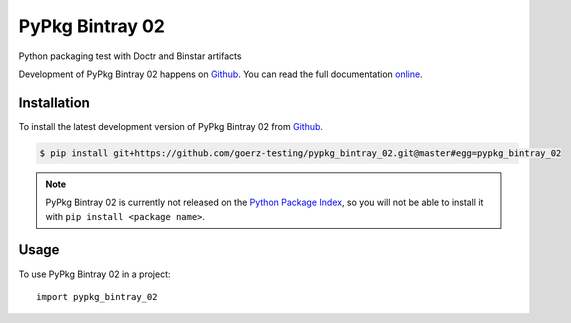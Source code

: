 ================
PyPkg Bintray 02
================

.. image:: https://img.shields.io/badge/github-goerz--testing/pypkg__bintray__02-blue.svg
   :alt: Source code on Github
   :target: https://github.com/goerz-testing/pypkg_bintray_02

.. image:: https://img.shields.io/badge/docs-doctr-blue.svg
   :alt: Documentation
   :target: https://goerz-testing.github.io/pypkg_bintray_02/

.. image:: https://img.shields.io/travis/goerz-testing/pypkg_bintray_02.svg
   :alt: Travis Continuous Integration
   :target: https://travis-ci.org/goerz-testing/pypkg_bintray_02

.. image:: https://ci.appveyor.com/api/projects/status/7post2n3s9bl27uq?svg=true
   :alt: AppVeyor Continuous Integration
   :target: https://ci.appveyor.com/project/goerz/pypkg-bintray-02

.. image:: https://codecov.io/gh/goerz-testing/pypkg_bintray_02/branch/master/graph/badge.svg
   :alt: Codecov
   :target: https://codecov.io/gh/goerz-testing/pypkg_bintray_02

.. image:: https://img.shields.io/badge/License-BSD-green.svg
   :alt: BSD License
   :target: https://opensource.org/licenses/BSD-3-Clause

Python packaging test with Doctr and Binstar artifacts

Development of PyPkg Bintray 02 happens on `Github`_.
You can read the full documentation online_.

.. _online: https://goerz-testing.github.io/pypkg_bintray_02/


Installation
------------

To install the latest development version of PyPkg Bintray 02 from `Github`_.

.. code-block:: console

    $ pip install git+https://github.com/goerz-testing/pypkg_bintray_02.git@master#egg=pypkg_bintray_02



.. Note::

    PyPkg Bintray 02 is currently not released on the `Python Package Index`_, so you will not be able to install it with ``pip install <package name>``.

.. _Python Package Index: https://pypi.org


.. _Github: https://github.com/goerz-testing/pypkg_bintray_02

Usage
-----

To use PyPkg Bintray 02 in a project::

    import pypkg_bintray_02

